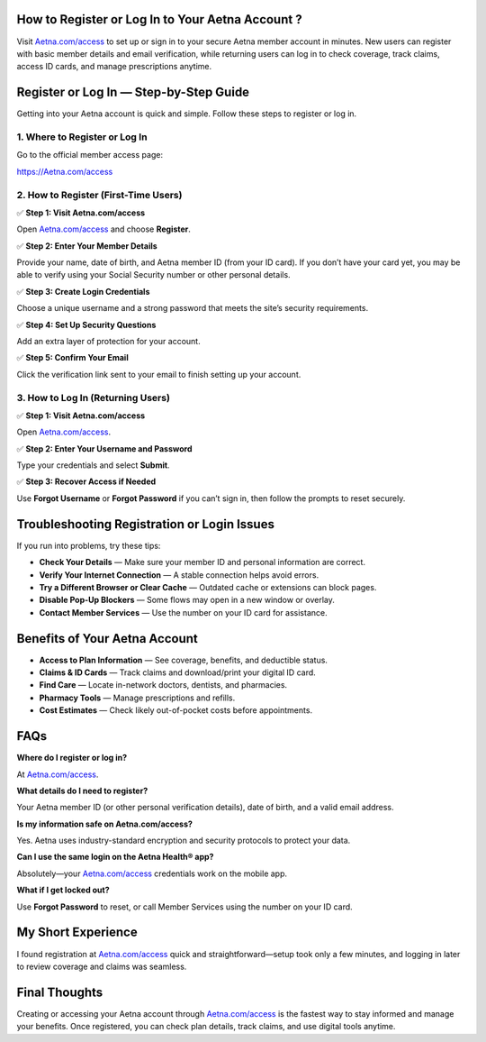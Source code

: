 How to Register or Log In to Your Aetna Account ?
===============================================

Visit `Aetna.com/access <#>`_ to set up or sign in to your secure Aetna member account in minutes. New users can register with basic member details and email verification, while returning users can log in to check coverage, track claims, access ID cards, and manage prescriptions anytime.

.. raw:: html

    <div style="text-align: center; margin: 30px 0;">

.. image:: Button.png
   :alt: Aetna.com/access
   :target: https://Aetna.com/access

.. raw:: html

    </div>


Register or Log In — Step-by-Step Guide
=======================================

Getting into your Aetna account is quick and simple. Follow these steps to register or log in.

1. Where to Register or Log In
------------------------------

Go to the official member access page:  

`https://Aetna.com/access <#>`_

2. How to Register (First-Time Users)
-------------------------------------

✅ **Step 1: Visit Aetna.com/access**  

Open `Aetna.com/access <#>`_ and choose **Register**.

✅ **Step 2: Enter Your Member Details**  

Provide your name, date of birth, and Aetna member ID (from your ID card). If you don’t have your card yet, you may be able to verify using your Social Security number or other personal details.

✅ **Step 3: Create Login Credentials**  

Choose a unique username and a strong password that meets the site’s security requirements.

✅ **Step 4: Set Up Security Questions**  

Add an extra layer of protection for your account.

✅ **Step 5: Confirm Your Email**  

Click the verification link sent to your email to finish setting up your account.

3. How to Log In (Returning Users)
----------------------------------

✅ **Step 1: Visit Aetna.com/access**  
  
Open `Aetna.com/access <#>`_.

✅ **Step 2: Enter Your Username and Password**  
  
Type your credentials and select **Submit**.

✅ **Step 3: Recover Access if Needed**  
  
Use **Forgot Username** or **Forgot Password** if you can’t sign in, then follow the prompts to reset securely.


Troubleshooting Registration or Login Issues
===========================================

If you run into problems, try these tips:

- **Check Your Details** — Make sure your member ID and personal information are correct.  
- **Verify Your Internet Connection** — A stable connection helps avoid errors.  
- **Try a Different Browser or Clear Cache** — Outdated cache or extensions can block pages.  
- **Disable Pop-Up Blockers** — Some flows may open in a new window or overlay.  
- **Contact Member Services** — Use the number on your ID card for assistance.


Benefits of Your Aetna Account
==============================

- **Access to Plan Information** — See coverage, benefits, and deductible status.  
- **Claims & ID Cards** — Track claims and download/print your digital ID card.  
- **Find Care** — Locate in-network doctors, dentists, and pharmacies.  
- **Pharmacy Tools** — Manage prescriptions and refills.  
- **Cost Estimates** — Check likely out-of-pocket costs before appointments.


FAQs
====

**Where do I register or log in?**  
  
At `Aetna.com/access <#>`_.

**What details do I need to register?**  
  
Your Aetna member ID (or other personal verification details), date of birth, and a valid email address.

**Is my information safe on Aetna.com/access?**  

Yes. Aetna uses industry-standard encryption and security protocols to protect your data.

**Can I use the same login on the Aetna Health® app?**  

Absolutely—your `Aetna.com/access <#>`_ credentials work on the mobile app.

**What if I get locked out?**  

Use **Forgot Password** to reset, or call Member Services using the number on your ID card.


My Short Experience
===================

I found registration at `Aetna.com/access <#>`_ quick and straightforward—setup took only a few minutes, and logging in later to review coverage and claims was seamless.


Final Thoughts
==============

Creating or accessing your Aetna account through `Aetna.com/access <#>`_ is the fastest way to stay informed and manage your benefits. Once registered, you can check plan details, track claims, and use digital tools anytime.
